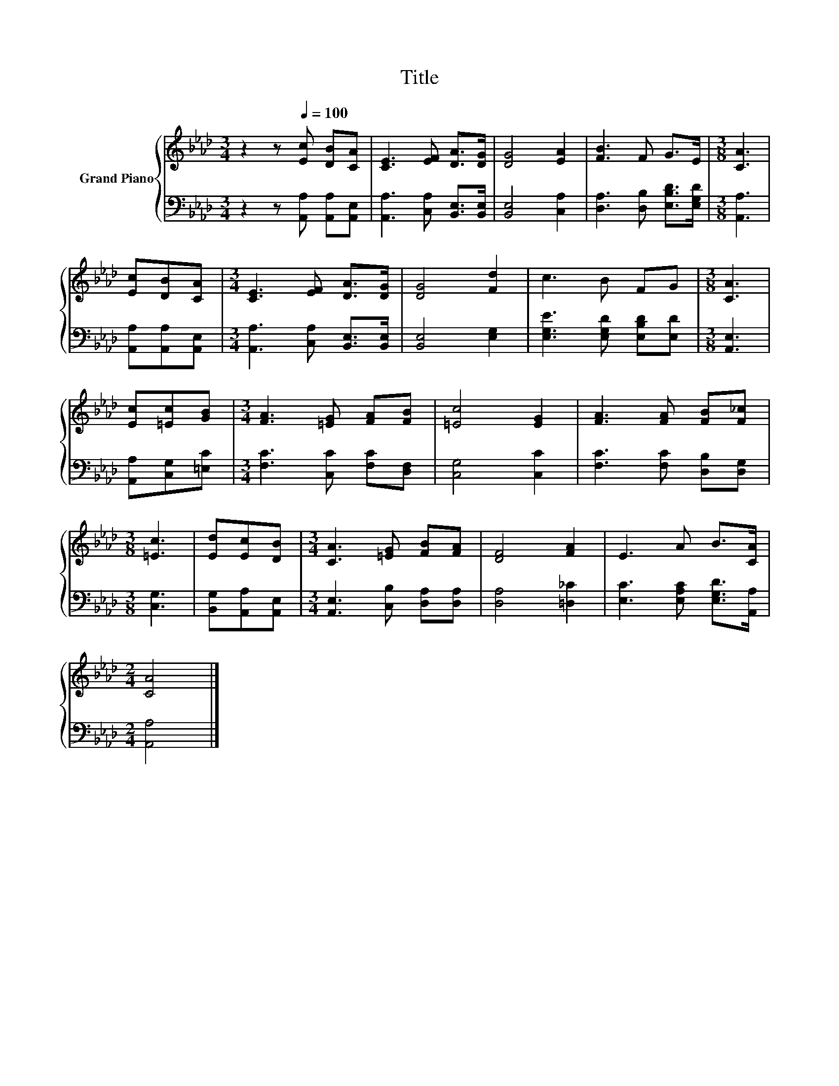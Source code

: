 X:1
T:Title
%%score { 1 | 2 }
L:1/8
M:3/4
K:Ab
V:1 treble nm="Grand Piano"
V:2 bass 
V:1
 z2 z[Q:1/4=100] [Ec] [DB][CA] | [CE]3 [EF] [DA]>[DG] | [DG]4 [EA]2 | [FB]3 F G>E |[M:3/8] [CA]3 | %5
 [Ec][DB][CA] |[M:3/4] [CE]3 [EF] [DA]>[DG] | [DG]4 [Fd]2 | c3 B FG |[M:3/8] [CA]3 | %10
 [Ec][=Ec][GB] |[M:3/4] [FA]3 [=EG] [FA][FB] | [=Ec]4 [EG]2 | [FA]3 [FA] [FB][F_c] | %14
[M:3/8] [=Ec]3 | [Ed][Ec][DB] |[M:3/4] [CA]3 [=EG] [FB][FA] | [DF]4 [FA]2 | E3 A B>[CA] | %19
[M:2/4] [CA]4 |] %20
V:2
 z2 z [A,,A,] [A,,A,][A,,E,] | [A,,A,]3 [C,A,] [B,,E,]>[B,,E,] | [B,,E,]4 [C,A,]2 | %3
 [D,A,]3 [D,B,] [E,B,D]>[E,G,D] |[M:3/8] [A,,A,]3 | [A,,A,][A,,A,][A,,E,] | %6
[M:3/4] [A,,A,]3 [C,A,] [B,,E,]>[B,,E,] | [B,,E,]4 [E,G,]2 | [E,G,E]3 [E,G,D] [E,B,D][E,D] | %9
[M:3/8] [A,,E,]3 | [A,,A,][C,G,][=E,C] |[M:3/4] [F,C]3 [C,C] [F,C][D,F,] | [C,G,]4 [C,C]2 | %13
 [F,C]3 [F,C] [D,B,][D,G,] |[M:3/8] [C,G,]3 | [B,,G,][A,,A,][A,,E,] | %16
[M:3/4] [A,,E,]3 [C,B,] [D,A,][D,A,] | [D,A,]4 [=D,_C]2 | [E,C]3 [E,A,C] [E,G,D]>[A,,A,] | %19
[M:2/4] [A,,A,]4 |] %20

